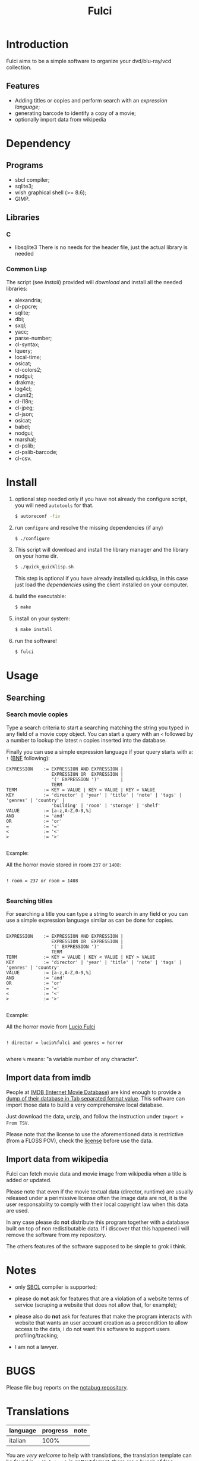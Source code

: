 #+OPTIONS: html-postamble:nil html-preamble:nil
#+AUTHOR:
#+TITLE: Fulci

* Introduction

  Fulci aims to  be  a  simple software  to  organize  your dvd/blu-ray/vcd
  collection.

** Features

- Adding titles or copies and perform search with an
  [[Searching][expression language]];
- generating barcode to identify a copy of a movie;
- optionally import data from wikipedia

* Dependency

** Programs

   - sbcl compiler;
   - sqlite3;
   - wish graphical shell (>= 8.6);
   - GIMP.

** Libraries

*** C

    - libsqlite3
      There is no needs for the header file, just the actual library is needed

*** Common Lisp

    The script  (see [[Install]])  provided will [[Privacy][download]]  and install
    all the needed libraries:

    - alexandria;
    - cl-ppcre;
    - sqlite;
    - dbi;
    - sxql;
    - yacc;
    - parse-number;
    - cl-syntax;
    - lquery;
    - local-time;
    - osicat;
    - cl-colors2;
    - nodgui;
    - drakma;
    - log4cl;
    - clunit2;
    - cl-i18n;
    - cl-jpeg;
    - cl-json;
    - osicat;
    - babel;
    - nodgui;
    - marshal;
    - cl-pslib;
    - cl-pslib-barcode;
    - cl-csv.

* Install

  1. optional step needed only if  you have not already the configure script,
     you will need ~autotools~ for that.

     #+BEGIN_SRC sh
     $ autoreconf -fiv
     #+END_SRC

  2. run ~configure~ and resolve the missing dependencies (if any)

     #+BEGIN_SRC sh
     $ ./configure
     #+END_SRC

  3. This script will download and install the library manager and the
     library on your home dir.

     #+BEGIN_SRC sh
     $ ./quick_quicklisp.sh
     #+END_SRC

     This step is optional if you have already installed quicklisp, in
     this case just  load the [[Common Lisp][dependencies]]
     using  the client installed on your computer.

  4. build the executable:

     #+BEGIN_SRC sh
     $ make
     #+END_SRC

  5. install on your system:

     #+BEGIN_SRC sh
     $ make install
     #+END_SRC

  6. run the software!

     #+BEGIN_SRC sh
     $ fulci
     #+END_SRC

* Usage

** Searching

*** Search movie copies

Type a search  criteria to start a searching matching the string you typed in any
field of a  movie copy object.  You can start  a query with an ~<~  followed by a
number to lookup the latest ~n~ copies inserted into the database.

Finally you can use a simple  expression language if your query starts
with a: ~!~ ([[https://en.wikipedia.org/wiki/Backus%E2%80%93Naur_form][BNF]]
following):

#+BEGIN_SRC text
 EXPRESSION    := EXPRESSION AND EXPRESSION |
                  EXPRESSION OR  EXPRESSION |
                  '(' EXPRESSION ')'        |
                  TERM
 TERM          := KEY = VALUE | KEY < VALUE | KEY > VALUE
 KEY           := 'director' | 'year' | 'title' | 'note' | 'tags' | 'genres' | 'country' |
                  'building' | 'room' | 'storage' | 'shelf'
 VALUE         := [a-z,A-Z,0-9,%]
 AND           := 'and'
 OR            := 'or'
 =             := '='
 <             := '<'
 >             := '>'

#+END_SRC

Example:

All the horror movie stored in room ~237~ or ~1408~:

#+BEGIN_SRC text

! room = 237 or room = 1408

#+END_SRC

*** Searching titles

For searching a title you can type a string to search in any field or you
can  use a  simple  expression language  similar as  can  be done  for
copies.

#+BEGIN_SRC text

 EXPRESSION    := EXPRESSION AND EXPRESSION |
                  EXPRESSION OR  EXPRESSION |
                  '(' EXPRESSION ')'        |
                  TERM
 TERM          := KEY = VALUE | KEY < VALUE | KEY > VALUE
 KEY           := 'director' | 'year' | 'title' | 'note' | 'tags' | 'genres' | 'country'
 VALUE         := [a-z,A-Z,0-9,%]
 AND           := 'and'
 OR            := 'or'
 =             := '='
 <             := '<'
 >             := '>'

#+END_SRC

Example:

All the horror movie from [[https://en.wikipedia.org/wiki/Lucio_Fulci][Lucio Fulci]]

#+BEGIN_SRC text

! director = lucio%fulci and genres = horror

#+END_SRC

where ~%~ means: "a variable number of any character".

** Import data from imdb

People  at [[https://www.imdb.com/][IMDB  (Internet Movie  Database)]]
are kind  enough to provide a
[[https://datasets.imdbws.com/][dump of their database  in Tab  separated format  value]].
This  software can  import those  data to  build a  very comprehensive
local database.

Just  download  the data,  unzip,  and  follow the  instruction  under
~Import > From TSV~.

Please  note  that the  license  to  use  the aforementioned  data  is
restrictive      (from      a      FLOSS     POV),      check      the
[[https://www.imdb.com/interfaces/][license]] before use the data.

** Import data from wikipedia

Fulci can fetch movie data and movie image from wikipedia when a title
is added or updated.

Please note  that even if  the movie textual data  (director, runtime)
are usually released under a  perimissive license often the image data
are not,  it is  the user  responsability to  comply with  their local
copyright law when this data are used.

In any  case please do *not*  distribute this program together  with a
database built on  top of non redistibutable data. If  i discover that
this happened i will remove the software from my repository.

The others  features of the software  supposed to be simple  to grok i
think.

* Notes

- only [[http://sbcl.org/][SBCL]] compiler is supported;

- please do *not*  ask for features that are a  violation of a website
  terms of service  (scraping a website that does not  allow that, for
  example);

- please  also  do  *not*  ask  for features  that  make  the  program
  interacts  with website  that wants  an user  account creation  as a
  precondition  to allow  access  to  the data,  i  do  not want  this
  software to support users profiling/tracking;

- I am not a lawyer.

* BUGS

  Please file bug reports on  the
  [[https://notabug.org/cage/fulci/][notabug repository]].

* Translations

| language | progress | note |
|----------+----------+------|
| italian  |     100% |      |

You are [[Contributing][very welcome]]  to help with translations, the
translation template can be found in ~po/fulci.pot~ in gettext format,
there are a  bunch of free software  editor to work with  this file or
you can just
[[https://www.gnu.org/software/gettext/manual/html_node/PO-Mode.html][use emacs]].

* License

  This program is released under  GNU General Public license version 3
  or later (see COPYING file).

  The  program  use data  and  code  from  other sources,  please  see
  LICENSES.org for credits.

  Although  any efforts  has  been  put to  make  the  list of  credits
  exhaustive,  errors are  always possible.  Please send  correction to
  cage-dev at twistfold dot it.

* Privacy

  This  software  does  collect  nothing from  its  users  in  places
  different from their local computer.

  But  it *does*  start some  https connections  to the  Wikipedia
  servers; this feature is totally  optional and started only after an
  explicit user action. However if you plan to use this feature please check the
  [[https://meta.wikimedia.org/wiki/Privacy_policy][Wikipedia  privacy  policy]]
  before.

  Moreover     launching     ~quick_quicklisp.sh~     will     contact
  [[https://www.quicklisp.org/]],               check              the
  [[https://beta.quicklisp.org/quicklisp.lisp][quicklisp sources]] for
  details.

* Contributing

  Any help  is appreciated. If  you intend to contribute  please point
  your  browser to  the
  [[https://notabug.org/cage/fulci/issues][issue  tracker]] or file a
  [[https://notabug.org/cage/fulci/pulls][pull request]].

* NO WARRANTY

  fulci: a program to organize your movies collection
  Copyright (C) 2019  cage

  This program is free software: you can redistribute it and/or modify
  it under the terms of the GNU General Public License as published by
  the Free Software Foundation, either version 3 of the License, or
  (at your option) any later version.

  This program is distributed in the hope that it will be useful,
  but WITHOUT ANY WARRANTY; without even the implied warranty of
  MERCHANTABILITY or FITNESS FOR A PARTICULAR PURPOSE.  See the
  GNU General Public License for more details.

  You should have received a copy of the GNU General Public License
  along with this program.
  If not, see [[http://www.gnu.org/licenses/][http://www.gnu.org/licenses/]].
